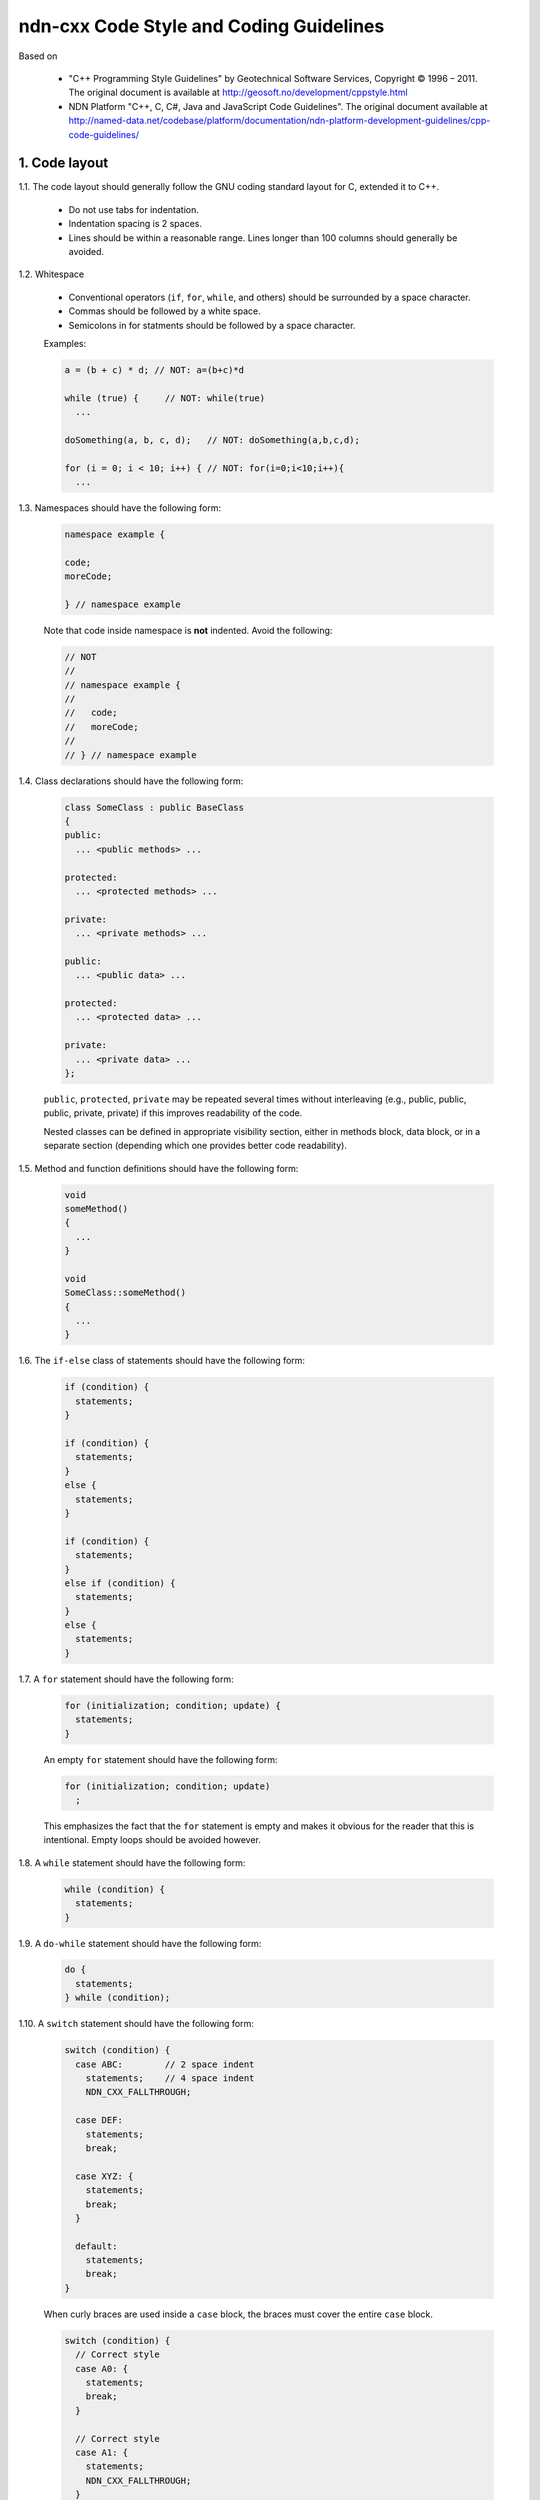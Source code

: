 ndn-cxx Code Style and Coding Guidelines
========================================

Based on

    * "C++ Programming Style Guidelines" by Geotechnical Software Services, Copyright © 1996 – 2011.
      The original document is available at `<http://geosoft.no/development/cppstyle.html>`_

    * NDN Platform "C++, C, C#, Java and JavaScript Code Guidelines".
      The original document available at `<http://named-data.net/codebase/platform/documentation/ndn-platform-development-guidelines/cpp-code-guidelines/>`_

1. Code layout
--------------

1.1. The code layout should generally follow the GNU coding standard layout for C,
extended it to C++.

    * Do not use tabs for indentation.
    * Indentation spacing is 2 spaces.
    * Lines should be within a reasonable range.  Lines longer than 100 columns should
      generally be avoided.

1.2. Whitespace

    * Conventional operators (``if``, ``for``, ``while``, and others) should be
      surrounded by a space character.
    * Commas should be followed by a white space.
    * Semicolons in for statments should be followed by a space character.

    Examples:

    .. code-block:: c++

        a = (b + c) * d; // NOT: a=(b+c)*d

        while (true) {     // NOT: while(true)
          ...

        doSomething(a, b, c, d);   // NOT: doSomething(a,b,c,d);

        for (i = 0; i < 10; i++) { // NOT: for(i=0;i<10;i++){
          ...

1.3. Namespaces should have the following form:

    .. code-block:: c++

        namespace example {

        code;
        moreCode;

        } // namespace example

    Note that code inside namespace is **not** indented. Avoid the following:

    .. code-block:: c++

        // NOT
        //
        // namespace example {
        //
        //   code;
        //   moreCode;
        //
        // } // namespace example

1.4. Class declarations should have the following form:

    .. code-block:: c++

        class SomeClass : public BaseClass
        {
        public:
          ... <public methods> ...

        protected:
          ... <protected methods> ...

        private:
          ... <private methods> ...

        public:
          ... <public data> ...

        protected:
          ... <protected data> ...

        private:
          ... <private data> ...
        };

    ``public``, ``protected``, ``private`` may be repeated several times without
    interleaving (e.g., public, public, public, private, private) if this improves
    readability of the code.

    Nested classes can be defined in appropriate visibility section, either in methods
    block, data block, or in a separate section (depending which one provides better code
    readability).

1.5. Method and function definitions should have the following form:

    .. code-block:: c++

        void
        someMethod()
        {
          ...
        }

        void
        SomeClass::someMethod()
        {
          ...
        }

1.6. The ``if-else`` class of statements should have the following form:

    .. code-block:: c++

        if (condition) {
          statements;
        }

        if (condition) {
          statements;
        }
        else {
          statements;
        }

        if (condition) {
          statements;
        }
        else if (condition) {
          statements;
        }
        else {
          statements;
        }

1.7. A ``for`` statement should have the following form:

    .. code-block:: c++

        for (initialization; condition; update) {
          statements;
        }

    An empty ``for`` statement should have the following form:

    .. code-block:: c++

        for (initialization; condition; update)
          ;

    This emphasizes the fact that the ``for`` statement is empty and makes it obvious for
    the reader that this is intentional.  Empty loops should be avoided however.

1.8. A ``while`` statement should have the following form:

    .. code-block:: c++

        while (condition) {
          statements;
        }

1.9. A ``do-while`` statement should have the following form:

    .. code-block:: c++

        do {
          statements;
        } while (condition);

1.10. A ``switch`` statement should have the following form:

    .. code-block:: c++

        switch (condition) {
          case ABC:        // 2 space indent
            statements;    // 4 space indent
            NDN_CXX_FALLTHROUGH;

          case DEF:
            statements;
            break;

          case XYZ: {
            statements;
            break;
          }

          default:
            statements;
            break;
        }

    When curly braces are used inside a ``case`` block, the braces must cover the entire
    ``case`` block.

    .. code-block:: c++

        switch (condition) {
          // Correct style
          case A0: {
            statements;
            break;
          }

          // Correct style
          case A1: {
            statements;
            NDN_CXX_FALLTHROUGH;
          }

          // Incorrect style: braces should cover the entire case block
          case B: {
            statements;
          }
          statements;
          break;

          default:
            break;
        }

    The following style is still allowed when none of the ``case`` blocks has curly braces.

    .. code-block:: c++

        switch (condition) {
        case ABC:        // no indent
          statements;    // 2 space indent
          NDN_CXX_FALLTHROUGH;

        case DEF:
          statements;
          break;

        default:
          statements;
          break;
        }

    The ``NDN_CXX_FALLTHROUGH;`` annotation must be included whenever there is
    a case without a break statement. Leaving the break out is a common error,
    and it must be made clear that it is intentional when it is not there.
    Moreover, modern compilers will warn when a case that falls through is not
    explicitly annotated.

1.11. A ``try-catch`` statement should have the following form:

    .. code-block:: c++

        try {
          statements;
        }
        catch (const Exception& exception) {
          statements;
        }

1.12. The incompleteness of split lines must be made obvious.

    .. code-block:: c++

        totalSum = a + b + c +
                   d + e;
        function(param1, param2,
                 param3);
        for (int tableNo = 0; tableNo < nTables;
             tableNo += tableStep) {
          ...
        }

    Split lines occur when a statement exceeds the column limit given in rule 1.1. It is
    difficult to give rigid rules for how lines should be split, but the examples above should
    give a general hint. In general:

    * Break after a comma.
    * Break after an operator.
    * Align the new line with the beginning of the expression on the previous line.

    Exceptions:

    * The following is standard practice with ``operator<<``:

        .. code-block:: c++

            std::cout << "Something here "
                      << "Something there" << std::endl;

1.13.  When class variables need to be initialized in the constructor, the initialization
should take the following form:

    .. code-block:: c++

        SomeClass::SomeClass(int value, const std::string& string)
          : m_value(value)
          , m_string(string)
          ...
        {
        }

    Each initialization should be put on a separate line, starting either with the colon
    for the first initialization or with comma for all subsequent initializations.

1.14. A range-based ``for`` statement should have the following form:

    .. code-block:: c++

        for (T i : range) {
          statements;
        }

1.15. A lambda expression should have the following form:

    .. code-block:: c++

        [&capture1, capture2] (T1 arg1, T2 arg2) {
          statements;
        }

        [&capture1, capture2] (T1 arg1, T2 arg2) mutable {
          statements;
        }

        [this] (T arg) {
          statements;
        }

    If the lambda has no parameters, ``()`` should be omitted.

    .. code-block:: c++

        [&capture1, capture2] {
          statements;
        }

    Either capture-default (``[&]`` or ``[=]``) is permitted, but its usage should be minimized.
    Only use a capture-default when it significantly simplifies code and improves readability.

    .. code-block:: c++

        [&] (T arg) {
          statements;
        }

        [=] (T arg) {
          statements;
        }

    Trailing return type should be omitted whenever possible. Add it only when the compiler
    cannot deduce the return type automatically, or when it improves readability.
    ``()`` is required by the C++ standard when ``mutable`` or a trailing return type is used.

    .. code-block:: c++

        [] (T arg) -> int {
          statements;
        }

        [] () -> int {
          statements;
        }

    If the function body has only one line, and the whole lambda expression can fit in one line,
    the following form is also acceptable:

    .. code-block:: c++

        [&capture1, capture2] (T1 arg1, T2 arg2) { statement; }

    No-op can be written in a more compact form:

    .. code-block:: c++

        []{}

1.16. List initialization should have the following form:

    .. code-block:: c++

        T object{arg1, arg2};

        T{arg1, arg2};

        new T{arg1, arg2};

        return {arg1, arg2};

        function({arg1, arg2}, otherArgument);

        object[{arg1, arg2}];

        T({arg1, arg2})

        class Class
        {
        private:
          T m_member = {arg1, arg2};
          static T s_member = {arg1, arg2};
        };

        Class::Class()
          : m_member{arg1, arg2}
        {
        }

        T object = {arg1, arg2};

    An empty braced-init-list is written as ``{}``. For example:

    .. code-block:: c++

        T object{};

        T object = {};

2. Naming Conventions
---------------------

2.1. C++ header files should have the extension ``.hpp``. Source files should have the
extension ``.cpp``

    File names should be all lower case. If the class name
    is a composite of several words, each word in a file name should be separated with a
    dash (-). A class should be declared in a header file and defined in a source file
    where the name of the files match the name of the class.

    ::

        my-class.hpp, my-class.cpp

2.2. Names representing types must be written in English in mixed case starting with upper case.

    .. code-block:: c++

        class MyClass;
        class Line;
        class SavingsAccount;

2.3. Variable names must be written in English in mixed case starting with lower case.

    .. code-block:: c++

        MyClass myClass;
        Line line;
        SavingsAccount savingsAccount;
        int theAnswerToLifeTheUniverseAndEverything;

2.4. Named constants (including enumeration values) must be all uppercase using underscore
to separate words.

    .. code-block:: c++

        const int MAX_ITERATIONS = 25;
        const std::string COLOR_RED = "red";
        static const double PI = 3.14;

    In some cases, it is a better (or is the only way for complex constants in header-only
    classes) to implement the value as a method.

    .. code-block:: c++

        static int          // declare constexpr if possible
        getMaxIterations()
        {
          return 25;
        }

2.5. Names representing methods or functions must be commands starting with a verb and
written in mixed case starting with lower case.

    .. code-block:: c++

        std::string
        getName()
        {
          ...
        }

        double
        computeTotalWidth()
        {
          ...
        }

2.6. Names representing namespaces should be all lowercase.

    .. code-block:: c++

        namespace model {
        namespace analyzer {

        ...

        } // namespace analyzer
        } // namespace model

2.7. Names representing generic template types should be a single uppercase letter.

    .. code-block:: c++

        template<class T> ...
        template<class C, class D> ...

    However, when a template parameter represents a certain concept and is expected
    to have a certain interface, the name should be explicitly spelled out.

    .. code-block:: c++

        template<class InputIterator> ...
        template<class Packet> ...

2.8. Abbreviations and acronyms must not be uppercase when used as name.

    .. code-block:: c++

        exportHtmlSource(); // NOT: exportHTMLSource();
        openDvdPlayer();    // NOT: openDVDPlayer();

2.9. Global variables should have ``g_`` prefix

    .. code-block:: c++

        g_mainWindow.open();
        g_applicationContext.getName();

    In general, the use of global variables should be avoided.  Consider using singleton
    objects instead.

2.10. Private class variables should have ``m_`` prefix. Static class variables should have
``s_`` prefix.

    .. code-block:: c++

        class SomeClass
        {
        private:
          int m_length;

          static std::string s_name;
        };

2.11. Variables with a large scope should have long (explicit) names, variables with a small
scope can have short names.

    Scratch variables used for temporary storage or indices are best kept short.  A
    programmer reading such variables should be able to assume that its value is not used
    outside of a few lines of code. Common scratch variables for integers are ``i``,
    ``j``, ``k``, ``m``, ``n`` and for characters ``c`` and ``d``.

2.12. The name of the object is implicit, and should be avoided in a method name.

    .. code-block:: c++

        line.getLength(); // NOT: line.getLineLength();

    The latter seems natural in the class declaration, but proves superfluous in use, as
    shown in the example.

2.13. The terms ``get/set`` must be used where an attribute is accessed directly.

    .. code-block:: c++

        employee.getName();
        employee.setName(name);

        matrix.getElement(2, 4);
        matrix.setElement(2, 4, value);

2.14. The term ``compute`` can be used in methods where something is computed.

    .. code-block:: c++

        valueSet.computeAverage();
        matrix.computeInverse()

    Give the reader the immediate clue that this is a potentially time-consuming operation,
    and if used repeatedly, he might consider caching the result. Consistent use of the term
    enhances readability.

2.15. The term ``find`` can be used in methods where something is looked up.

    .. code-block:: c++

        vertex.findNearestVertex();
        matrix.findMinElement();

    Give the reader the immediate clue that this is a simple look up method with a minimum
    of computations involved. Consistent use of the term enhances readability.

2.16. Plural form should be used on names representing a collection of objects.

    .. code-block:: c++

        vector<Point> points;
        int values[];

    Enhances readability since the name gives the user an immediate clue of the type of
    the variable and the operations that can be performed on its elements.

2.17. The prefix ``n`` should be used for variables representing a number of objects.

    .. code-block:: c++

        nPoints, nLines

    The notation is taken from mathematics where it is an established convention for
    indicating a number of objects.

2.18. The suffix ``Num`` or ``No`` should be used for variables representing an entity number.

    .. code-block:: c++

        tableNum, tableNo, employeeNum, employeeNo

2.19. The prefix ``is``, ``has``, ``need``, or similar should be used for boolean variables and
methods.

    .. code-block:: c++

        isSet, isVisible, isFinished, isFound, isOpen
        needToConvert, needToFinish

2.20. Complement names must be used for complement operations, reducing complexity by
symmetry.

    ::

        get/set, add/remove, create/destroy, start/stop, insert/delete,
        increment/decrement, old/new, begin/end, first/last, up/down, min/max,
        next/previous (and commonly used next/prev), open/close, show/hide,
        suspend/resume, etc.

    Pair ``insert/erase`` should be preferred.  ``insert/delete`` can also be used if it
    does not conflict with C++ delete keyword.

2.21. Variable names should not include reference to variable type (do not use Hungarian
notation).

    .. code-block:: c++

        Line* line; // NOT: Line* pLine;
                    // NOT: Line* linePtr;

        size_t nPoints; // NOT lnPoints

        char* name; // NOT szName

2.22. Negated boolean variable names should be avoided.

    .. code-block:: c++

        bool isError; // NOT: isNoError
        bool isFound; // NOT: isNotFound

2.23. Enumeration constants recommended to prefix with a common type name.

    .. code-block:: c++

        enum Color {
          COLOR_RED,
          COLOR_GREEN,
          COLOR_BLUE
        };

2.24. Exceptions can be suffixed with either ``Exception`` (e.g., ``SecurityException``) or
``Error`` (e.g., ``SecurityError``).

    The recommended method is to declare an exception class ``Exception`` or ``Error`` as
    a nested type inside the class from which the exception is thrown.  For example, when
    defining a class ``Foo`` that can throw errors, one can write the following:

    .. code-block:: c++

        #include <stdexcept>

        class Foo
        {
        public:
          class Error : public std::runtime_error
          {
          public:
            // You can inherit constructors from std::runtime_error like this:
            using std::runtime_error::runtime_error;

            // Additional constructors, if desired, can be declared as usual:
            Error(const std::string& what, const std::exception& inner)
              : std::runtime_error(what + ": " + inner.what())
            {
            }
          };
        };

    In addition to that, if class Foo is a base class or interface for some class
    hierarchy, then child classes should should define their own ``Error`` or
    ``Exception`` classes that are inherited from the parent's Error class.

2.25. Functions (methods returning something) should be named after what they return and
procedures (void methods) after what they do.

    Increase readability. Makes it clear what the unit should do and especially all the
    things it is not supposed to do. This again makes it easier to keep the code clean of
    side effects.

3. Miscellaneous
----------------

3.1. Exceptions can be used in the code, but should be used only in exceptional cases and
not in the primary processing path.

3.2. Header files must contain an include guard.

    For example, a header file named ``module/class-name.hpp`` or
    ``src/module/class-name.hpp`` should have a header guard in the following form:

    .. code-block:: c++

        #ifndef APP_MODULE_CLASS_NAME_HPP
        #define APP_MODULE_CLASS_NAME_HPP
        ...
        #endif // APP_MODULE_CLASS_NAME_HPP

    The macro name should reflect the path of the header file relative to the root of the
    source tree, in order to prevent naming conflicts. The header guard should be prefixed
    with the application/library name to avoid conflicts with other packages and libraries.

3.3. Include directives for system headers and other external libraries should use
``<angle brackets>``. Header files in the same source code repository should be included
using ``"quotes"``.

    .. code-block:: c++

        #include "ndn-cxx/util/random.hpp"

        #include <string>
        #include <boost/lexical_cast.hpp>

    All of a project's header files should be included with their path relative to
    the project's source directory. The use of UNIX directory shortcuts ``.``
    (the current directory) and ``..`` (the parent directory) is discouraged.

3.4. Include statements should be grouped. Same-project headers should be included first.
Leave an empty line between groups of include statements. Sort alphabetically within a group.
For example, the include section of ``ndn-cxx/foo/bar.cpp`` may look like this:

    .. code-block:: c++

        #include "ndn-cxx/impl/pending-interest.hpp"
        #include "ndn-cxx/util/random.hpp"

        #include <cstdlib>
        #include <fstream>
        #include <iomanip>

        #include <boost/lexical_cast.hpp>
        #include <boost/regex.hpp>

3.5. Types that are local to one file only can be declared inside that file.

3.6. Implicit conversion is generally allowed.

    Implicit conversion between integer and floating point numbers can cause problems and
    should be avoided.

    Implicit conversion in single-argument constructor is usually undesirable. Therefore, all
    single-argument constructors should be marked 'explicit', unless implicit conversion is
    desirable. In that case, a comment should document the reason.

    Avoid C-style casts. Use ``static_cast``, ``dynamic_cast``, ``reinterpret_cast``,
    ``const_cast`` instead where appropriate.  Use ``static_pointer_cast``,
    ``dynamic_pointer_cast``, ``const_pointer_cast`` when dealing with ``shared_ptr``.

3.7. Variables should be initialized where they are declared.

    This ensures that variables are valid at any time. Sometimes it is impossible to
    initialize a variable to a valid value where it is declared.

    .. code-block:: c++

        int x, y, z;
        getCenter(&x, &y, &z);

    In these cases it should be left uninitialized rather than initialized to some phony
    value.

3.8. In most cases, class data members should not be declared ``public``.

    Public data members violate the concepts of information hiding and encapsulation.
    Use private variables and public accessor methods instead.

    Exceptions to this rule:

    * When the class is essentially a dumb data structure with no or minimal behavior
      (equivalent to a C struct, also known as POD type). In this case it is appropriate
      to make the instance variables public by using ``struct``.

    * When the class is used only inside the compilation unit, e.g., when implementing pImpl
      idiom (aka Bridge pattern) or similar cases.

3.9. C++ pointers and references should have their reference symbol next to the type rather
than to the name.

    .. code-block:: c++

        float* x; // NOT: float *x;
        int& y;   // NOT: int &y;

3.10. Implicit test for 0 should not be used other than for boolean variables and pointers.

    .. code-block:: c++

        if (nLines != 0)  // NOT: if (nLines)
        if (value != 0.0) // NOT: if (value)

3.11. *(removed)*

3.12. Loop variables should be initialized immediately before the loop.

    .. code-block:: c++

        bool isDone = false;   // NOT: bool isDone = false;
        while (!isDone) {      //      // other stuff
          ...                  //      while (!isDone) {
        }                      //        ...
                               //      }

3.13. The form ``while (true)`` should be used for infinite loops.

    .. code-block:: c++

        while (true) {
          ...
        }

        // NOT:
        for (;;) { // NO!
          :
        }
        while (1) { // NO!
          :
        }

3.14. Complex conditional expressions must be avoided. Introduce temporary boolean variables
instead.

    .. code-block:: c++

        bool isFinished = (elementNo < 0) || (elementNo > maxElement);
        bool isRepeatedEntry = elementNo == lastElement;
        if (isFinished || isRepeatedEntry) {
          ...
        }

        // NOT:
        // if ((elementNo < 0) || (elementNo > maxElement) || elementNo == lastElement) {
        //  ...
        // }

    By assigning boolean variables to expressions, the program gets automatic
    documentation.  The construction will be easier to read, debug, and maintain.

3.15. The conditional should be put on a separate line.

    .. code-block:: c++

        if (isDone)         // NOT: if (isDone) doCleanup();
          doCleanup();

    This is for debugging purposes. When writing on a single line, it is not apparent
    whether the test is really true or not.

3.16. Assignment statements in conditionals must be avoided.

    .. code-block:: c++

        File* fileHandle = open(fileName, "w");
        if (!fileHandle) {
          ...
        }

        // NOT
        // if (!(fileHandle = open(fileName, "w"))) {
        //  ..
        // }

3.17. The use of magic numbers in the code should be avoided. Numbers other than 0 and 1
should be considered declared as named constants instead.

    If the number does not have an obvious meaning by itself, the readability is enhanced
    by introducing a named constant instead. A different approach is to introduce a method
    from which the constant can be accessed.

3.18. Floating point literals should always be written with a decimal point, at least one
decimal, and without omitting 0 before the decimal point.

    .. code-block:: c++

        double total = 0.0;     // NOT: double total = 0;
        double someValue = 0.1; // NOT double someValue = .1;
        double speed = 3.0e8;   // NOT: double speed = 3e8;
        double sum;
        ...
        sum = (a + b) * 10.0;

3.19. ``goto`` should not be used.

    ``goto`` statements violate the idea of structured code. Only in very few cases (for
    instance, breaking out of deeply nested structures) should ``goto`` be considered,
    and only if the alternative structured counterpart is proven to be less readable.

3.20. ``nullptr`` should be used to represent a null pointer, instead of "0" or "NULL".

3.21. Logical units within a block should be separated by one blank line.

    .. code-block:: c++

        Matrix4x4 matrix = new Matrix4x4();

        double cosAngle = Math.cos(angle);
        double sinAngle = Math.sin(angle);

        matrix.setElement(1, 1, cosAngle);
        matrix.setElement(1, 2, sinAngle);
        matrix.setElement(2, 1, -sinAngle);
        matrix.setElement(2, 2, cosAngle);

        multiply(matrix);

    Enhance readability by introducing white space between logical units of a block.

3.22. Variables in declarations can be left aligned.

    .. code-block:: c++

        AsciiFile* file;
        int        nPoints;
        float      x, y;

    Enhance readability. The variables are easier to spot from the types by alignment.

3.23. Use alignment wherever it enhances readability.

    .. code-block:: c++

        value = (potential        * oilDensity)   / constant1 +
                (depth            * waterDensity) / constant2 +
                (zCoordinateValue * gasDensity)   / constant3;

        minPosition =     computeDistance(min,     x, y, z);
        averagePosition = computeDistance(average, x, y, z);

    There are a number of places in the code where white space can be included to enhance
    readability even if this violates common guidelines. Many of these cases have to do
    with code alignment. General guidelines on code alignment are difficult to give, but
    the examples above should give a general clue.

3.24. All comments should be written in English.

    In an international environment, English is the preferred language.

3.25. Use ``//`` for all comments, including multi-line comments.

    .. code-block:: c++

        // Comment spanning
        // more than one line.

    Since multilevel C-commenting is not supported, using ``//`` comments ensure that it
    is always possible to comment out entire sections of a file using ``/* */`` for
    debugging purposes etc.

    There should be a space between the ``//`` and the actual comment, and comments should
    always start with an upper case letter and end with a period.

    However, method and class documentation comments should use ``/** */`` style for
    Doxygen, JavaDoc and JSDoc. License boilerplate should use ``/* */`` style.

3.26. Comments should be included relative to their position in the code.

    .. code-block:: c++

        while (true) {
          // Do something
          something();
        }

        // NOT:
        while (true) {
        // Do something
          something();
        }

    This is to avoid that the comments break the logical structure of the program.

3.27. Use ``BOOST_ASSERT`` and ``BOOST_ASSERT_MSG`` for runtime assertions.

    .. code-block:: c++

        int x = 1;
        int y = 2;
        int z = x + y;
        BOOST_ASSERT(z - y == x);

    The expression passed to ``BOOST_ASSERT`` MUST NOT have side effects,
    because it MAY NOT be evaluated in release builds.

3.28. Use ``static_assert`` for static assertions.

    .. code-block:: c++

        class BaseClass
        {
        };

        class DerivedClass : public BaseClass
        {
        };

        static_assert(std::is_base_of<BaseClass, DerivedClass>::value,
                      "DerivedClass must inherit from BaseClass");

3.29. ``auto`` type specifier MAY be used for local variables, if a human reader
      can easily deduce the actual type.

    .. code-block:: c++

        std::vector<int> intVector;
        auto i = intVector.find(4);

        auto stringSet = std::make_shared<std::set<std::string>>();

    ``auto`` SHOULD NOT be used if a human reader cannot easily deduce the actual type.

    .. code-block:: c++

        auto x = foo(); // BAD if the declaration of foo() isn't nearby

    ``const auto&`` SHOULD be used to represent constant reference types.
    ``auto&&`` SHOULD be used to represent mutable reference types.

    .. code-block:: c++

        std::list<std::string> strings;
        for (const auto& str : strings) {
          statements; // cannot modify `str`
        }
        for (auto&& str : strings) {
          statements; // can modify `str`
        }

3.30. Use the ``override`` or ``final`` specifier when overriding a virtual
member function or a virtual destructor.

    ``virtual`` MUST NOT be used along with ``final``, so that the compiler
    can generate an error when a final function does not override.

    ``virtual`` SHOULD NOT be used along with ``override``, for consistency
    with ``final``.

    .. code-block:: c++

        class Stream
        {
        public:
          virtual void
          open();
        };

        class InputStream : public Stream
        {
        public:
          void
          open() override;
        };

        class Console : public InputStream
        {
        public:
          void
          open() final;
        };

3.31. The recommended way to throw an exception derived from ``std::exception`` is to use
``NDN_THROW`` or one of the other ``NDN_THROW_*`` macros.
Exceptions thrown using these macros will be augmented with additional diagnostic information,
including the file name, line number, and function name from which the exception was thrown.

